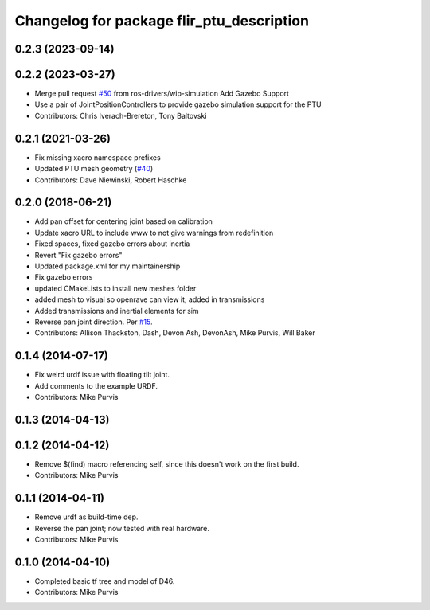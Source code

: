 ^^^^^^^^^^^^^^^^^^^^^^^^^^^^^^^^^^^^^^^^^^
Changelog for package flir_ptu_description
^^^^^^^^^^^^^^^^^^^^^^^^^^^^^^^^^^^^^^^^^^

0.2.3 (2023-09-14)
------------------

0.2.2 (2023-03-27)
------------------
* Merge pull request `#50 <https://github.com/ros-drivers/flir_ptu/issues/50>`_ from ros-drivers/wip-simulation
  Add Gazebo Support
* Use a pair of JointPositionControllers to provide gazebo simulation support for the PTU
* Contributors: Chris Iverach-Brereton, Tony Baltovski

0.2.1 (2021-03-26)
------------------
* Fix missing xacro namespace prefixes
* Updated PTU mesh geometry (`#40 <https://github.com/ros-drivers/flir_ptu/issues/40>`_)
* Contributors: Dave Niewinski, Robert Haschke

0.2.0 (2018-06-21)
------------------
* Add pan offset for centering joint based on calibration
* Update xacro URL to include www to not give warnings from redefinition
* Fixed spaces, fixed gazebo errors about inertia
* Revert "Fix gazebo errors"
* Updated package.xml for my maintainership
* Fix gazebo errors
* updated CMakeLists to install new meshes folder
* added mesh to visual so openrave can view it, added in transmissions
* Added transmissions and inertial elements for sim
* Reverse pan joint direction.
  Per `#15 <https://github.com/ros-drivers/flir_ptu/issues/15>`_.
* Contributors: Allison Thackston, Dash, Devon Ash, DevonAsh, Mike Purvis, Will Baker

0.1.4 (2014-07-17)
------------------
* Fix weird urdf issue with floating tilt joint.
* Add comments to the example URDF.
* Contributors: Mike Purvis

0.1.3 (2014-04-13)
------------------

0.1.2 (2014-04-12)
------------------
* Remove $(find) macro referencing self, since this doesn't work on the first build.
* Contributors: Mike Purvis

0.1.1 (2014-04-11)
------------------
* Remove urdf as build-time dep.
* Reverse the pan joint; now tested with real hardware.
* Contributors: Mike Purvis

0.1.0 (2014-04-10)
------------------
* Completed basic tf tree and model of D46.
* Contributors: Mike Purvis
